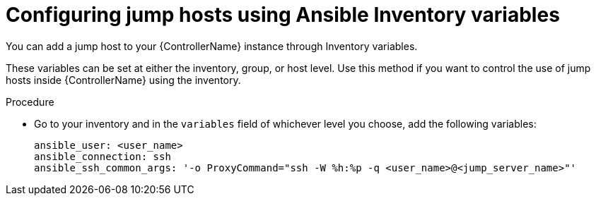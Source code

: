 :_mod-docs-content-type: PROCEDURE

[id="controller-config-jump-hosts-inventory"]

= Configuring jump hosts using Ansible Inventory variables

You can add a jump host to your {ControllerName} instance through Inventory variables. 

These variables can be set at either the inventory, group, or host level. 
Use this method if you want to control the use of jump hosts inside {ControllerName} using the inventory.

.Procedure

* Go to your inventory and in the `variables` field of whichever level you choose, add the following
variables:
+
[literal, options="nowrap" subs="+attributes"]
----
ansible_user: <user_name>
ansible_connection: ssh
ansible_ssh_common_args: '-o ProxyCommand="ssh -W %h:%p -q <user_name>@<jump_server_name>"'
----

